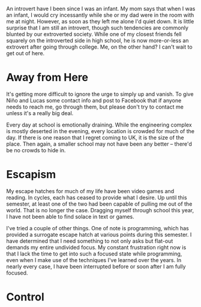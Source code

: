 #+DATE: <2014-05-07 Wed 09:43>
#+EXPORT: nil

An introvert have I been since I was an infant. My mom says that when I was an
infant, I would cry incessantly while she or my dad were in the room with me at
night. However, as soon as they left me alone I'd quiet down. It is little
surprise that I am still an introvert, though such tendencies are commonly
blunted by our extroverted society. While one of my closest friends fell
squarely on the introverted side in high school, he is now more-or-less an
extrovert after going through college. Me, on the other hand? I can't wait to
get out of here.

* Away from Here

  It's getting more difficult to ignore the urge to simply up and vanish. To
  give Niño and Lucas some contact info and post to Facebook that if anyone
  needs to reach me, go through them, but please don't try to contact me unless
  it's a really big deal.

  Every day at school is emotionally draining. While the engineering complex is
  mostly deserted in the evening, every location is crowded for much of the
  day. If there is one reason that I regret coming to UK, it is the size of the
  place. Then again, a smaller school may not have been any better -- there'd
  be no crowds to hide in.

* Escapism

  My escape hatches for much of my life have been video games and reading. In
  cycles, each has ceased to provide what I desire. Up until this semester, at
  least one of the two had been capable of pulling me out of the world. That is
  no longer the case. Dragging myself through school this year, I have not been
  able to find solace in text or games.

  I've tried a couple of other things. One of note is programming, which has
  provided a surrogate escape hatch at various points during this semester. I
  have determined that I need something to not only asks but flat-out demands
  my entire undivided focus. My constant frustration right now is that I lack
  the time to get into such a focused state while programming, even when I make
  use of the techniques I've learned over the years. In nearly every case, I
  have been interrupted before or soon after I am fully focused.

* Control

  
